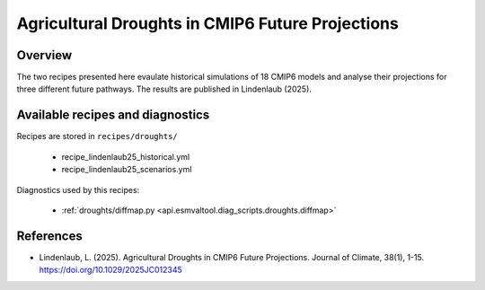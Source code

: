 
.. _recipes_martin18grl:

Agricultural Droughts in CMIP6 Future Projections
=================================================

Overview
--------

The two recipes presented here evaulate historical simulations of 18 CMIP6 models and analyse their projections for three different future pathways. The results are published in Lindenlaub (2025).


Available recipes and diagnostics
---------------------------------

Recipes are stored in ``recipes/droughts/``

   * recipe_lindenlaub25_historical.yml
   * recipe_lindenlaub25_scenarios.yml

Diagnostics used by this recipes:

   * :ref:`droughts/diffmap.py <api.esmvaltool.diag_scripts.droughts.diffmap>`
   

References
----------

* Lindenlaub, L. (2025). Agricultural Droughts in CMIP6 Future Projections. Journal of Climate, 38(1), 1-15. https://doi.org/10.1029/2025JC012345